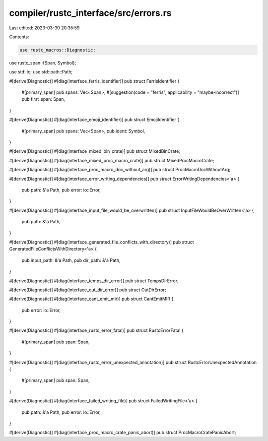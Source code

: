 compiler/rustc_interface/src/errors.rs
======================================

Last edited: 2023-03-30 20:35:59

Contents:

.. code-block:: rs

    use rustc_macros::Diagnostic;
use rustc_span::{Span, Symbol};

use std::io;
use std::path::Path;

#[derive(Diagnostic)]
#[diag(interface_ferris_identifier)]
pub struct FerrisIdentifier {
    #[primary_span]
    pub spans: Vec<Span>,
    #[suggestion(code = "ferris", applicability = "maybe-incorrect")]
    pub first_span: Span,
}

#[derive(Diagnostic)]
#[diag(interface_emoji_identifier)]
pub struct EmojiIdentifier {
    #[primary_span]
    pub spans: Vec<Span>,
    pub ident: Symbol,
}

#[derive(Diagnostic)]
#[diag(interface_mixed_bin_crate)]
pub struct MixedBinCrate;

#[derive(Diagnostic)]
#[diag(interface_mixed_proc_macro_crate)]
pub struct MixedProcMacroCrate;

#[derive(Diagnostic)]
#[diag(interface_proc_macro_doc_without_arg)]
pub struct ProcMacroDocWithoutArg;

#[derive(Diagnostic)]
#[diag(interface_error_writing_dependencies)]
pub struct ErrorWritingDependencies<'a> {
    pub path: &'a Path,
    pub error: io::Error,
}

#[derive(Diagnostic)]
#[diag(interface_input_file_would_be_overwritten)]
pub struct InputFileWouldBeOverWritten<'a> {
    pub path: &'a Path,
}

#[derive(Diagnostic)]
#[diag(interface_generated_file_conflicts_with_directory)]
pub struct GeneratedFileConflictsWithDirectory<'a> {
    pub input_path: &'a Path,
    pub dir_path: &'a Path,
}

#[derive(Diagnostic)]
#[diag(interface_temps_dir_error)]
pub struct TempsDirError;

#[derive(Diagnostic)]
#[diag(interface_out_dir_error)]
pub struct OutDirError;

#[derive(Diagnostic)]
#[diag(interface_cant_emit_mir)]
pub struct CantEmitMIR {
    pub error: io::Error,
}

#[derive(Diagnostic)]
#[diag(interface_rustc_error_fatal)]
pub struct RustcErrorFatal {
    #[primary_span]
    pub span: Span,
}

#[derive(Diagnostic)]
#[diag(interface_rustc_error_unexpected_annotation)]
pub struct RustcErrorUnexpectedAnnotation {
    #[primary_span]
    pub span: Span,
}

#[derive(Diagnostic)]
#[diag(interface_failed_writing_file)]
pub struct FailedWritingFile<'a> {
    pub path: &'a Path,
    pub error: io::Error,
}

#[derive(Diagnostic)]
#[diag(interface_proc_macro_crate_panic_abort)]
pub struct ProcMacroCratePanicAbort;


